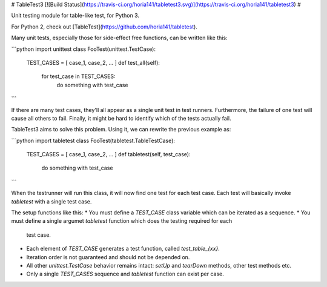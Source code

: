 # TableTest3 [![Build Status](https://travis-ci.org/horia141/tabletest3.svg)](https://travis-ci.org/horia141/tabletest3) #

Unit testing module for table-like test, for Python 3.

For Python 2, check out [TableTest](https://github.com/horia141/tabletest).

Many unit tests, especially those for side-effect free functions, can be written like this:

```python
import unittest
class FooTest(unittest.TestCase):
  TEST_CASES = [ case_1, case_2, ... ]
  def test_all(self):
    for test_case in TEST_CASES:
      do something with test_case
```

If there are many test cases, they'll all appear as a single unit test in test runners. Furthermore,
the failure of one test will cause all others to fail. Finally, it might be hard to identify which
of the tests actually fail.

TableTest3 aims to solve this problem. Using it, we can rewrite the previous example as:

```python
import tabletest
class FooTest(tabletest.TableTestCase):
  TEST_CASES = [ case_1, case_2, ... ]
  def tabletest(self, test_case):
    do something with test_case
```

When the testrunner will run this class, it will now find one test for each test case. Each test
will basically invoke `tabletest` with a single test case.

The setup functions like this:
* You must define a `TEST_CASE` class variable which can be iterated as a sequence.
* You must define a single argumet `tabletest` function which does the testing required for each
  test case.
* Each element of `TEST_CASE` generates a test function, called `test_table_{xx}`.
* Iteration order is not guaranteed and should not be depended on.
* All other `unittest.TestCase` behavior remains intact: `setUp` and `tearDown` methods, other test
  methods etc.
* Only a single `TEST_CASES` sequence and `tabletest` function can exist per case.


